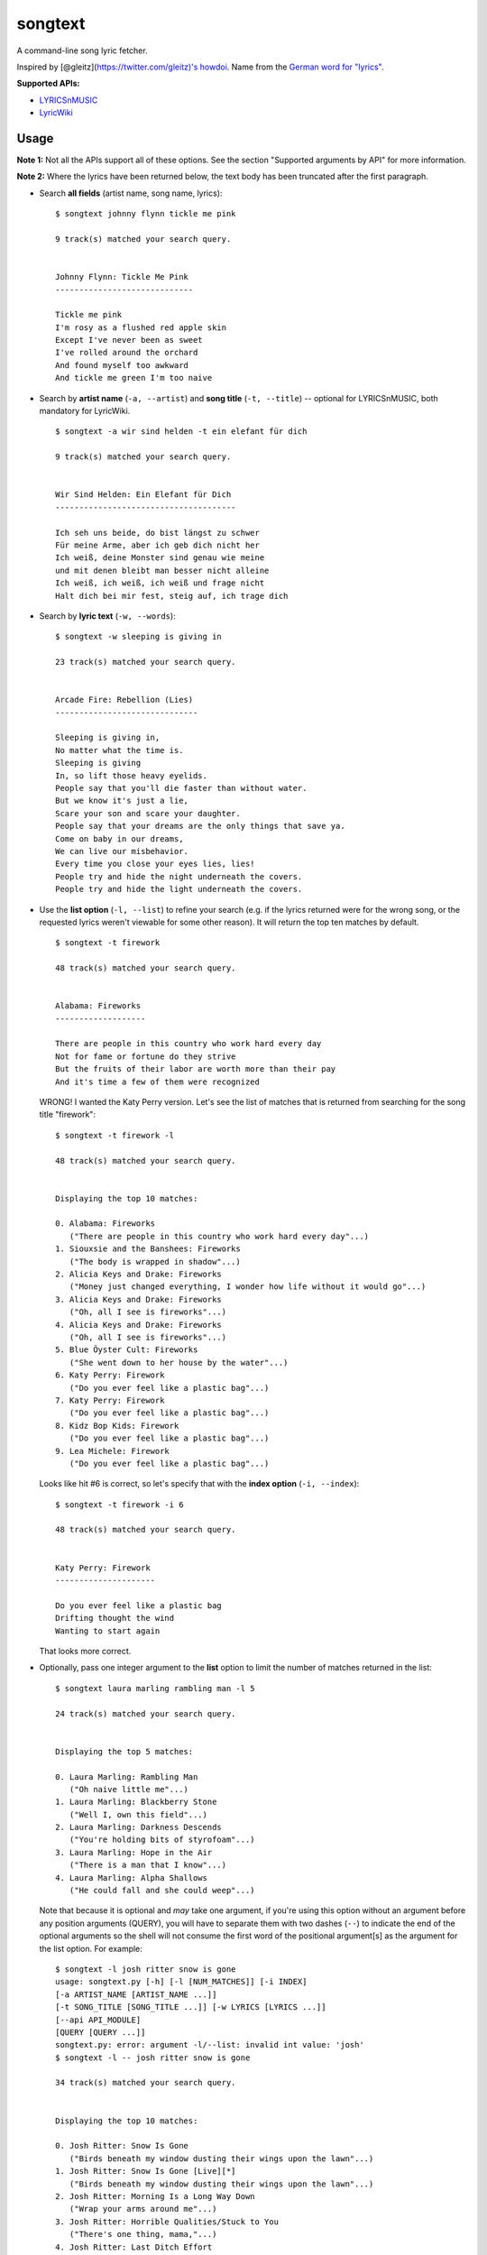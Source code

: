 songtext
========

A command-line song lyric fetcher.

Inspired by [@gleitz](https://twitter.com/gleitz)'s
`howdoi <https://github.com/gleitz/howdoi>`__. Name from the `German
word for
"lyrics" <http://www.dict.cc/deutsch-englisch/Songtext.html>`__.

**Supported APIs:**

-  `LYRICSnMUSIC <http://www.lyricsnmusic.com/api>`__
-  `LyricWiki <http://api.wikia.com/wiki/LyricWiki_API/REST>`__

Usage
-----

**Note 1:** Not all the APIs support all of these options. See the
section "Supported arguments by API" for more information.

**Note 2:** Where the lyrics have been returned below, the text body has
been truncated after the first paragraph.

-  Search **all fields** (artist name, song name, lyrics):

   ::

       $ songtext johnny flynn tickle me pink

       9 track(s) matched your search query.


       Johnny Flynn: Tickle Me Pink
       -----------------------------

       Tickle me pink
       I'm rosy as a flushed red apple skin
       Except I've never been as sweet
       I've rolled around the orchard
       And found myself too awkward
       And tickle me green I'm too naive

-  Search by **artist name** (``-a, --artist``) and **song title**
   (``-t, --title``) -- optional for LYRICSnMUSIC, both mandatory for
   LyricWiki.

   ::

       $ songtext -a wir sind helden -t ein elefant für dich

       9 track(s) matched your search query.


       Wir Sind Helden: Ein Elefant für Dich
       --------------------------------------

       Ich seh uns beide, do bist längst zu schwer
       Für meine Arme, aber ich geb dich nicht her
       Ich weiß, deine Monster sind genau wie meine
       und mit denen bleibt man besser nicht alleine
       Ich weiß, ich weiß, ich weiß und frage nicht
       Halt dich bei mir fest, steig auf, ich trage dich

-  Search by **lyric text** (``-w, --words``):

   ::

       $ songtext -w sleeping is giving in

       23 track(s) matched your search query.


       Arcade Fire: Rebellion (Lies)
       ------------------------------

       Sleeping is giving in, 
       No matter what the time is. 
       Sleeping is giving
       In, so lift those heavy eyelids.
       People say that you'll die faster than without water. 
       But we know it's just a lie, 
       Scare your son and scare your daughter.
       People say that your dreams are the only things that save ya.
       Come on baby in our dreams, 
       We can live our misbehavior.
       Every time you close your eyes lies, lies!
       People try and hide the night underneath the covers.
       People try and hide the light underneath the covers.

-  Use the **list option** (``-l, --list``) to refine your search (e.g.
   if the lyrics returned were for the wrong song, or the requested
   lyrics weren't viewable for some other reason). It will return the
   top ten matches by default.

   ::

       $ songtext -t firework

       48 track(s) matched your search query.


       Alabama: Fireworks
       -------------------

       There are people in this country who work hard every day
       Not for fame or fortune do they strive
       But the fruits of their labor are worth more than their pay
       And it's time a few of them were recognized

   WRONG! I wanted the Katy Perry version. Let's see the list of matches
   that is returned from searching for the song title "firework":

   ::

       $ songtext -t firework -l

       48 track(s) matched your search query.


       Displaying the top 10 matches:

       0. Alabama: Fireworks
          ("There are people in this country who work hard every day"...)
       1. Siouxsie and the Banshees: Fireworks
          ("The body is wrapped in shadow"...)
       2. Alicia Keys and Drake: Fireworks
          ("Money just changed everything, I wonder how life without it would go"...)
       3. Alicia Keys and Drake: Fireworks
          ("Oh, all I see is fireworks"...)
       4. Alicia Keys and Drake: Fireworks
          ("Oh, all I see is fireworks"...)
       5. Blue Öyster Cult: Fireworks
          ("She went down to her house by the water"...)
       6. Katy Perry: Firework
          ("Do you ever feel like a plastic bag"...)
       7. Katy Perry: Firework
          ("Do you ever feel like a plastic bag"...)
       8. Kidz Bop Kids: Firework
          ("Do you ever feel like a plastic bag"...)
       9. Lea Michele: Firework
          ("Do you ever feel like a plastic bag"...)

   Looks like hit #6 is correct, so let's specify that with the **index
   option** (``-i, --index``):

   ::

       $ songtext -t firework -i 6

       48 track(s) matched your search query.


       Katy Perry: Firework
       ---------------------

       Do you ever feel like a plastic bag
       Drifting thought the wind
       Wanting to start again

   That looks more correct.

-  Optionally, pass one integer argument to the **list** option to limit
   the number of matches returned in the list:

   ::

       $ songtext laura marling rambling man -l 5

       24 track(s) matched your search query.


       Displaying the top 5 matches:

       0. Laura Marling: Rambling Man
          ("Oh naive little me"...)
       1. Laura Marling: Blackberry Stone
          ("Well I, own this field"...)
       2. Laura Marling: Darkness Descends
          ("You're holding bits of styrofoam"...)
       3. Laura Marling: Hope in the Air
          ("There is a man that I know"...)
       4. Laura Marling: Alpha Shallows
          ("He could fall and she could weep"...)

   Note that because it is optional and *may* take one argument, if
   you're using this option without an argument before any position
   arguments (QUERY), you will have to separate them with two dashes
   (``--``) to indicate the end of the optional arguments so the shell
   will not consume the first word of the positional argument[s] as the
   argument for the list option. For example:

   ::

       $ songtext -l josh ritter snow is gone
       usage: songtext.py [-h] [-l [NUM_MATCHES]] [-i INDEX]
       [-a ARTIST_NAME [ARTIST_NAME ...]]
       [-t SONG_TITLE [SONG_TITLE ...]] [-w LYRICS [LYRICS ...]]
       [--api API_MODULE]
       [QUERY [QUERY ...]]
       songtext.py: error: argument -l/--list: invalid int value: 'josh'
       $ songtext -l -- josh ritter snow is gone

       34 track(s) matched your search query.


       Displaying the top 10 matches:

       0. Josh Ritter: Snow Is Gone
          ("Birds beneath my window dusting their wings upon the lawn"...)
       1. Josh Ritter: Snow Is Gone [Live][*]
          ("Birds beneath my window dusting their wings upon the lawn"...)
       2. Josh Ritter: Morning Is a Long Way Down
          ("Wrap your arms around me"...)
       3. Josh Ritter: Horrible Qualities/Stuck to You
          ("There's one thing, mama,"...)
       4. Josh Ritter: Last Ditch Effort
          (""...)
       5. Josh Ritter: Paths Will Cross
          ("This is it my dear old friend"...)
       6. Josh Ritter: Hotel Song
          ("Sunday night, its supper time, the hotel?s full and all is fine."...)
       7. Josh Ritter: Potters Wheel
          ("I close my eyes and it all returns like the spinning of a potter's wheel"...)
       8. Josh Ritter: Love Is Making Its Way Back Home
          ("Dot paths the moonly road"...)
       9. Josh Ritter: Last Ditch Effort (See You Try)
         ("You have chosen dawn to leave"...)

-  Select a different API with the ``--api`` option, e.g.

   ::

       $ songtext --api lyricwiki -a andrew bird -t armchairs

       Andrew Bird: Armchairs
       ------------------------

       I dreamed you were a cosmonaut
       of the space between our chairs
       and I was a cartographer
       of the tangles in your hair

Supported arguments by API
--------------------------

+------------------------+--------------------+-----------------+
| argument               | ``lyricsnmusic``   | ``lyricwiki``   |
+========================+====================+=================+
| positional             | Yes                | No              |
+------------------------+--------------------+-----------------+
| ``-a``, ``--artist``   | Yes                | Yes             |
+------------------------+--------------------+-----------------+
| ``-t``, ``--title``    | Yes                | Yes             |
+------------------------+--------------------+-----------------+
| ``-w``, ``--words``    | Yes                | No              |
+------------------------+--------------------+-----------------+
| ``-l``, ``--list``     | Yes                | No              |
+------------------------+--------------------+-----------------+
| ``-i``, ``--index``    | Yes                | No              |
+------------------------+--------------------+-----------------+

Notes on the APIs
-----------------

**LYRICSnMUSIC** is ideal if you don't know the full track name or you
don't know either the artist or the track title, since it supports
generic searches (i.e. on all fields). However, it sometimes returns the
unobvious match for a search query, e.g.

::

    $ songtext --api lyricsnmusic stairway to heaven

    48 track(s) matched your search query.


    Neil Sedaka: Stairway to Heaven
    --------------------------------

    Climb up, way up high
    Climb up, way up high
    Climb up, way up high

**LyricWiki** seems to do better when you know exactly what you're
looking for and are able to spell out the artist name and track title in
full and accurately.

For example:

::

    $ songtext --api lyricwiki -a interpol -t stella was a diver

    Your query did not match any tracks.


    $ songtext --api lyricwiki -a interpol -t stella was a diver and she was always down

    Interpol: Stella Was A Diver And She Was Always Down
    ------------------------------------------------------

    (This one's called Stella Was A Diver And She Was Always Down)

    When she walks down the street
    She knows there's people watching
    The building fronts are just fronts
    To hide the people watching her

Author
------

Yi Qing Sim ([@yiqingsim](https://twitter.com/yiqingsim/))
